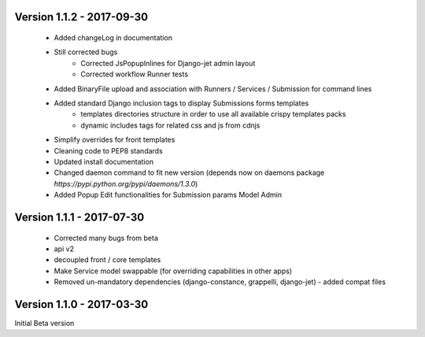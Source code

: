 Version 1.1.2 - 2017-09-30
--------------------------

    - Added changeLog in documentation
    - Still corrected bugs
        - Corrected JsPopupInlines for Django-jet admin layout
        - Corrected workflow Runner tests
    - Added BinaryFile upload and association with Runners / Services / Submission for command lines
    - Added standard Django inclusion tags to display Submissions forms templates
        - templates directories structure in order to use all available crispy templates packs
        - dynamic includes tags for related css and js from cdnjs
    - Simplify overrides for front templates
    - Cleaning code to PEP8 standards
    - Updated install documentation
    - Changed daemon command to fit new version (depends now on daemons package `̀https://pypi.python.org/pypi/daemons/1.3.0`)
    - Added Popup Edit functionalities for Submission params Model Admin


Version 1.1.1 - 2017-07-30
--------------------------

    - Corrected many bugs from beta
    - api v2
    - decoupled front / core templates
    - Make Service model swappable (for overriding capabilities in other apps)
    - Removed un-mandatory dependencies (django-constance, grappelli, django-jet) - added compat files


Version 1.1.0 - 2017-03-30
--------------------------

Initial Beta version

